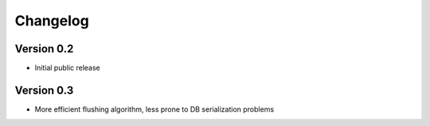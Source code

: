 Changelog
=========

Version 0.2
-----------

- Initial public release


Version 0.3
-----------

- More efficient flushing algorithm, less prone to DB serialization problems
